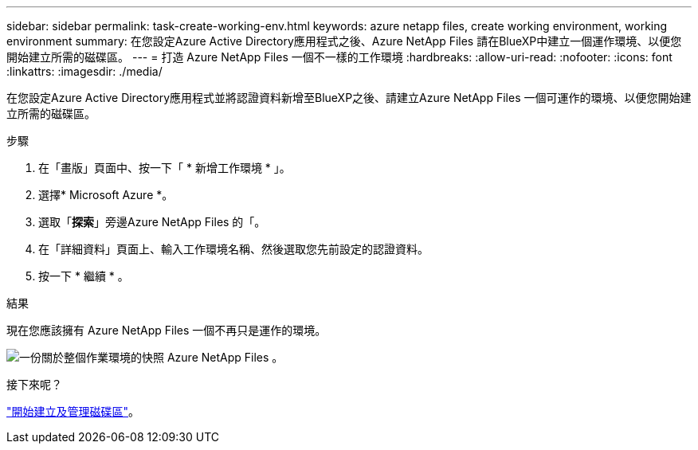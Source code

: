 ---
sidebar: sidebar 
permalink: task-create-working-env.html 
keywords: azure netapp files, create working environment, working environment 
summary: 在您設定Azure Active Directory應用程式之後、Azure NetApp Files 請在BlueXP中建立一個運作環境、以便您開始建立所需的磁碟區。 
---
= 打造 Azure NetApp Files 一個不一樣的工作環境
:hardbreaks:
:allow-uri-read: 
:nofooter: 
:icons: font
:linkattrs: 
:imagesdir: ./media/


[role="lead"]
在您設定Azure Active Directory應用程式並將認證資料新增至BlueXP之後、請建立Azure NetApp Files 一個可運作的環境、以便您開始建立所需的磁碟區。

.步驟
. 在「畫版」頁面中、按一下「 * 新增工作環境 * 」。
. 選擇* Microsoft Azure *。
. 選取「*探索*」旁邊Azure NetApp Files 的「。
. 在「詳細資料」頁面上、輸入工作環境名稱、然後選取您先前設定的認證資料。
. 按一下 * 繼續 * 。


.結果
現在您應該擁有 Azure NetApp Files 一個不再只是運作的環境。

image:screenshot_anf_we.gif["一份關於整個作業環境的快照 Azure NetApp Files 。"]

.接下來呢？
link:task-create-volumes.html["開始建立及管理磁碟區"]。
